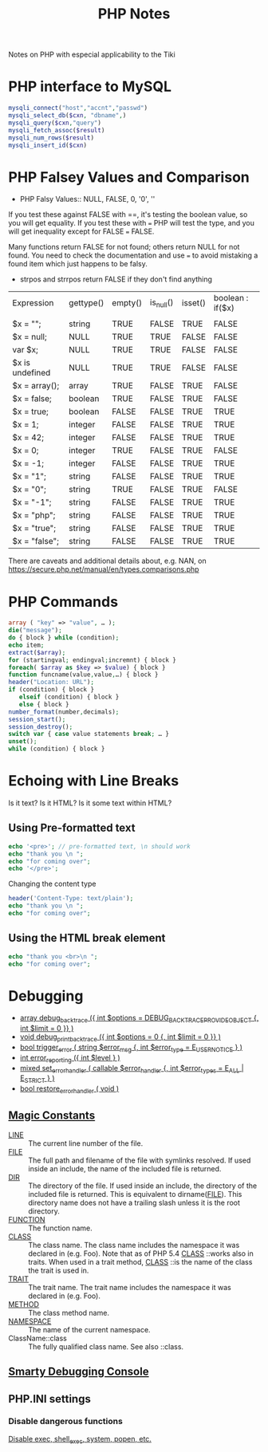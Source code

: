 #+TITLE: PHP Notes

Notes on PHP with especial applicability to the Tiki

* PHP interface to MySQL

#+BEGIN_SRC php
mysqli_connect("host","accnt","passwd")
mysqli_select_db($cxn, "dbname",)
mysqli_query($cxn,"query")
mysqli_fetch_assoc($result)
mysqli_num_rows($result)
mysqli_insert_id($cxn)
#+END_SRC

* PHP Falsey Values and Comparison

- PHP Falsy Values:: NULL, FALSE, 0, '0', ''

If you test these against FALSE with ==, it's testing the boolean value, so
you will get equality. If you test these with === PHP will test
the type, and you will get inequality except for FALSE === FALSE.

Many functions return FALSE for not found; others return
NULL for not found.  You need to check the documentation and
use === to avoid mistaking a found item which just happens
to be falsy.
- strpos and strrpos return FALSE if they don't find anything

| Expression      | gettype() | empty() | is_null() | isset() | boolean : if($x) |
|                 |           |         |           |         |                  |
| $x = "";        | string    | TRUE    | FALSE     | TRUE    | FALSE            |
| $x = null;      | NULL      | TRUE    | TRUE      | FALSE   | FALSE            |
| var $x;         | NULL      | TRUE    | TRUE      | FALSE   | FALSE            |
| $x is undefined | NULL      | TRUE    | TRUE      | FALSE   | FALSE            |
| $x = array();   | array     | TRUE    | FALSE     | TRUE    | FALSE            |
| $x = false;     | boolean   | TRUE    | FALSE     | TRUE    | FALSE            |
| $x = true;      | boolean   | FALSE   | FALSE     | TRUE    | TRUE             |
| $x = 1;         | integer   | FALSE   | FALSE     | TRUE    | TRUE             |
| $x = 42;        | integer   | FALSE   | FALSE     | TRUE    | TRUE             |
| $x = 0;         | integer   | TRUE    | FALSE     | TRUE    | FALSE            |
| $x = -1;        | integer   | FALSE   | FALSE     | TRUE    | TRUE             |
| $x = "1";       | string    | FALSE   | FALSE     | TRUE    | TRUE             |
| $x = "0";       | string    | TRUE    | FALSE     | TRUE    | FALSE            |
| $x = "-1";      | string    | FALSE   | FALSE     | TRUE    | TRUE             |
| $x = "php";     | string    | FALSE   | FALSE     | TRUE    | TRUE             |
| $x = "true";    | string    | FALSE   | FALSE     | TRUE    | TRUE             |
| $x = "false";   | string    | FALSE   | FALSE     | TRUE    | TRUE             |

There are caveats and additional details about, e.g. NAN, on 
[[https://secure.php.net/manual/en/types.comparisons.php]]

* PHP Commands

#+BEGIN_SRC php
array ( "key" => "value", … );
die("message");
do { block } while (condition);
echo item;
extract($array);
for (startingval; endingval;incremnt) { block }
foreach( $array as $key => $value) { block }
function funcname(value,value,…) { block }
header("Location: URL");
if (condition) { block }
   elseif (condition) { block }
   else { block }
number_format(number,decimals);
session_start();
session_destroy();
switch var { case value statements break; … }
unset();
while (condition) { block }
#+END_SRC

* Echoing with Line Breaks

Is it text? Is it HTML? Is it some text within HTML?

** Using Pre-formatted text

#+BEGIN_SRC php
echo '<pre>'; // pre-formatted text, \n should work
echo "thank you \n ";
echo "for coming over";
echo '</pre>';
#+END_SRC

Changing the content type

#+BEGIN_SRC php
header('Content-Type: text/plain');
echo "thank you \n ";
echo "for coming over";
#+END_SRC

** Using the HTML break element

#+BEGIN_SRC php
echo "thank you <br>\n ";
echo "for coming over";
#+END_SRC

* Debugging

- [[https://secure.php.net/debug_backtrace][array debug_backtrace ({ int $options = DEBUG_BACKTRACE_PROVIDE_OBJECT {, int $limit = 0 }} )]]
- [[https://secure.php.net/manual/en/function.debug-print-backtrace.php][void debug_print_backtrace ({ int $options = 0 {, int $limit = 0 }} )]]
- [[https://secure.php.net/manual/en/function.trigger-error.php][bool trigger_error ( string $error_msg {, int $error_type = E_USER_NOTICE } )]]
- [[https://secure.php.net/manual/en/function.error-reporting.php][int error_reporting ({ int $level } )]]
- [[https://secure.php.net/manual/en/function.set-error-handler.php][mixed set_error_handler ( callable $error_handler {, int $error_types = E_ALL | E_STRICT } )]]
- [[https://secure.php.net/manual/en/function.restore-error-handler.php][bool restore_error_handler ( void )]]

** [[https://secure.php.net/manual/en/language.constants.predefined.php][Magic Constants]]

- __LINE__ ::	The current line number of the file.
- __FILE__ ::	The full path and filename of the file with
              symlinks resolved. If used inside an include,
              the name of the included file is returned.
- __DIR__ ::	The directory of the file. If used inside an
             include, the directory of the included file is
             returned. This is equivalent to
             dirname(__FILE__). This directory name does not
             have a trailing slash unless it is the root
             directory.
- __FUNCTION__ ::	The function name.
- __CLASS__ ::	The class name. The class name includes the
               namespace it was declared in
               (e.g. Foo\Bar). Note that as of PHP 5.4
               __CLASS__ ::works also in traits. When used
               in a trait method, __CLASS__ ::is the name of
               the class the trait is used in.
- __TRAIT__ ::	The trait name. The trait name includes the
               namespace it was declared in (e.g. Foo\Bar).
- __METHOD__ ::	The class method name.
- __NAMESPACE__ ::	The name of the current namespace.
- ClassName::class ::	The fully qualified class name. See also ::class. 

** [[http://www.smarty.net/docsv2/en/chapter.debugging.console.tpl][Smarty Debugging Console]]

** PHP.INI settings

*** Disable dangerous functions

[[https://www.cyberciti.biz/faq/linux-unix-apache-lighttpd-phpini-disable-functions/][Disable exec, shell_exec, system, popen, etc.]]
